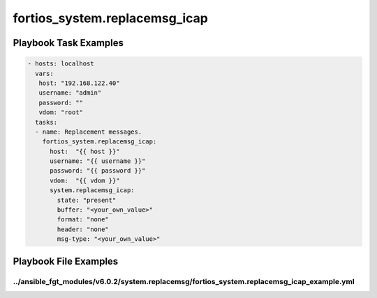 ==============================
fortios_system.replacemsg_icap
==============================


Playbook Task Examples
----------------------

.. code-block:: yaml

    - hosts: localhost
      vars:
       host: "192.168.122.40"
       username: "admin"
       password: ""
       vdom: "root"
      tasks:
      - name: Replacement messages.
        fortios_system.replacemsg_icap:
          host:  "{{ host }}"
          username: "{{ username }}"
          password: "{{ password }}"
          vdom:  "{{ vdom }}"
          system.replacemsg_icap:
            state: "present"
            buffer: "<your_own_value>"
            format: "none"
            header: "none"
            msg-type: "<your_own_value>"



Playbook File Examples
----------------------


../ansible_fgt_modules/v6.0.2/system.replacemsg/fortios_system.replacemsg_icap_example.yml
++++++++++++++++++++++++++++++++++++++++++++++++++++++++++++++++++++++++++++++++++++++++++

.. code-block:: yaml
            - hosts: localhost
      vars:
       host: "192.168.122.40"
       username: "admin"
       password: ""
       vdom: "root"
      tasks:
      - name: Replacement messages.
        fortios_system.replacemsg_icap:
          host:  "{{ host }}"
          username: "{{ username }}"
          password: "{{ password }}"
          vdom:  "{{ vdom }}"
          system.replacemsg_icap:
            state: "present"
            buffer: "<your_own_value>"
            format: "none"
            header: "none"
            msg-type: "<your_own_value>"




